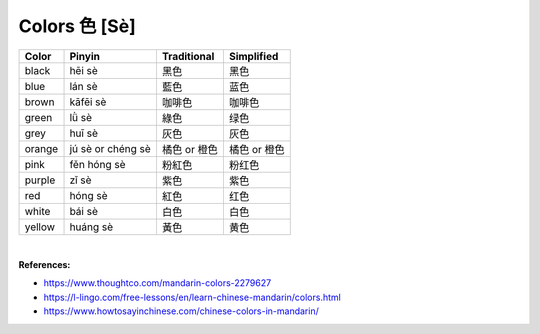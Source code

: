 ==============
Colors 色 [Sè]
==============
		
+--------+-------------------+--------------+--------------+
| Color  | Pinyin            | Traditional  | Simplified   |
+========+===================+==============+==============+
| black  | hēi sè            | 黑色         | 黑色         |
+--------+-------------------+--------------+--------------+
| blue   | lán sè            | 藍色         | 蓝色         |
+--------+-------------------+--------------+--------------+
| brown  | kāfēi sè          | 咖啡色       | 咖啡色       |
+--------+-------------------+--------------+--------------+
| green  | lǜ sè             | 綠色         | 绿色         |
+--------+-------------------+--------------+--------------+
| grey   | huī sè            | 灰色         | 灰色         |
+--------+-------------------+--------------+--------------+
| orange | jú sè or chéng sè | 橘色 or 橙色 | 橘色 or 橙色 |
+--------+-------------------+--------------+--------------+
| pink   | fěn hóng sè       | 粉紅色       | 粉红色       |
+--------+-------------------+--------------+--------------+
| purple | zǐ sè             | 紫色         | 紫色         |
+--------+-------------------+--------------+--------------+
| red    | hóng sè           | 紅色         | 红色         |
+--------+-------------------+--------------+--------------+
| white  | bái sè            | 白色         | 白色         |
+--------+-------------------+--------------+--------------+
| yellow | huáng sè          | 黃色         | 黄色         |
+--------+-------------------+--------------+--------------+

|

**References:**

- https://www.thoughtco.com/mandarin-colors-2279627
- https://l-lingo.com/free-lessons/en/learn-chinese-mandarin/colors.html
- https://www.howtosayinchinese.com/chinese-colors-in-mandarin/
